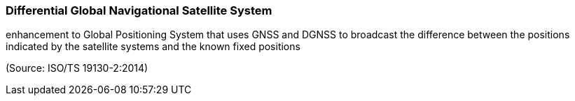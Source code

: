 === Differential Global Navigational Satellite System

enhancement to Global Positioning System that uses GNSS and DGNSS to broadcast the difference between the positions indicated by the satellite systems and the known fixed positions

(Source: ISO/TS 19130-2:2014)

